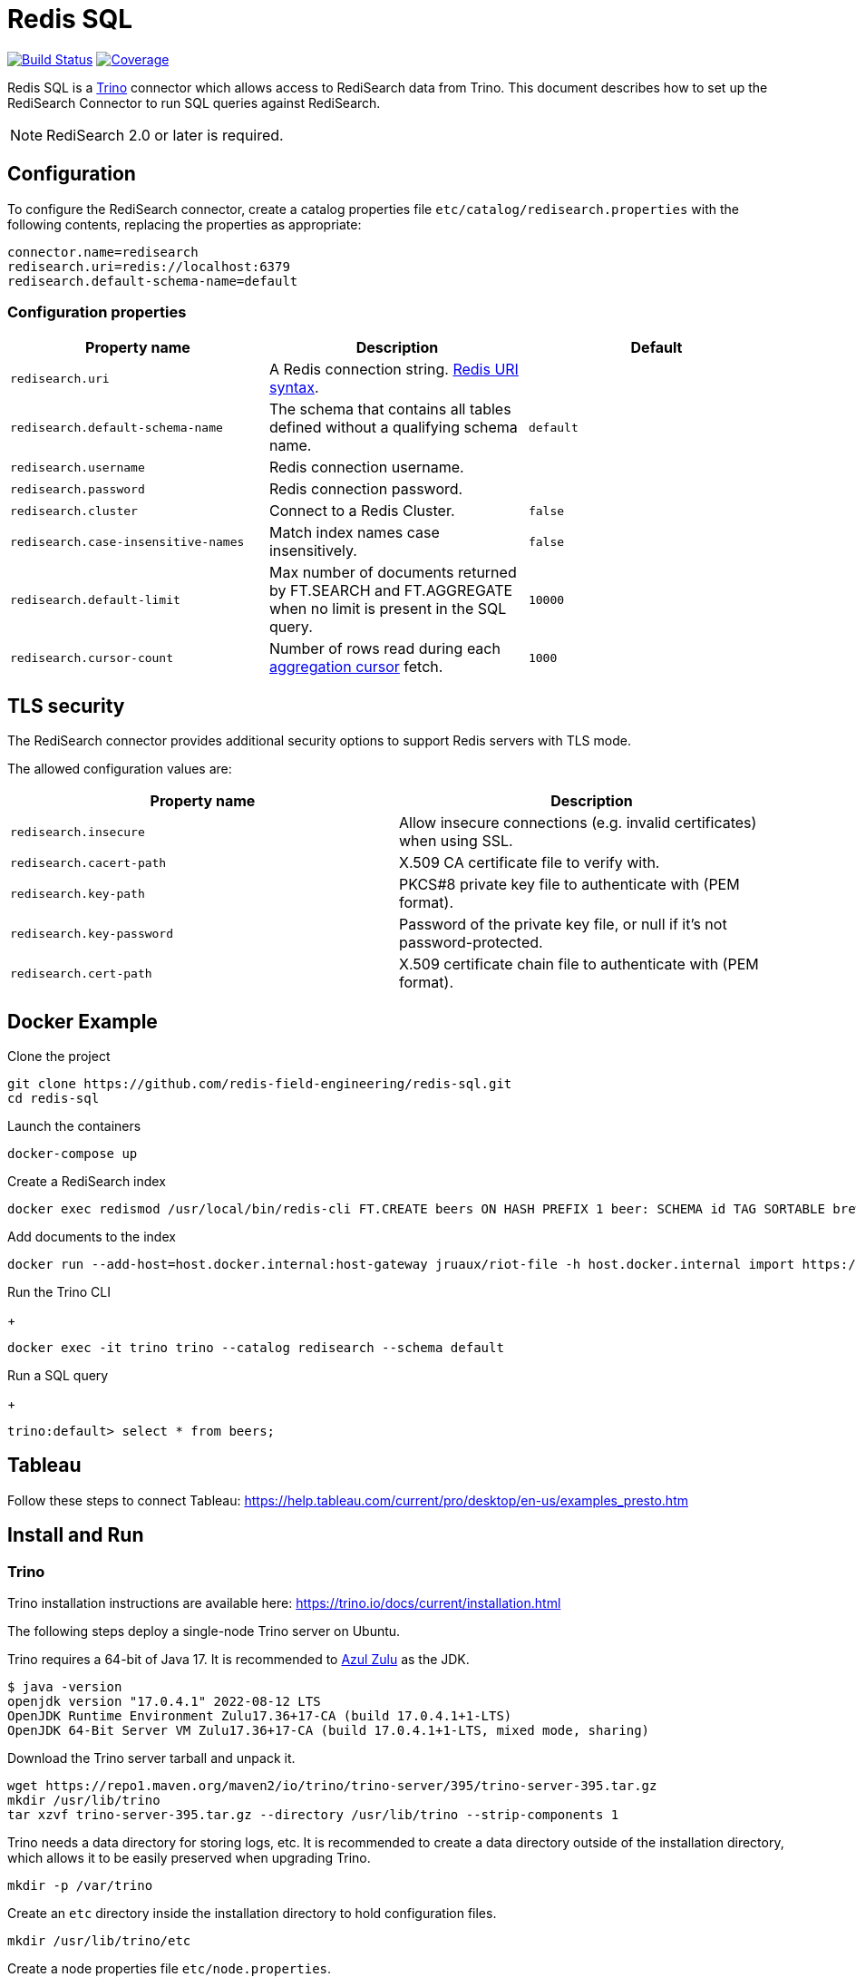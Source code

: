 = Redis SQL
:linkattrs:
:project-owner:   redis-field-engineering
:project-name:    redis-sql
:project-group:   com.redis
:project-version: 0.2.5
:project-url:     https://github.com/{project-owner}/{project-name}
:artifact-id:     trino-redisearch
:trino-dir:       /usr/lib/trino
:trino-datadir:   /var/trino
:trino-version:   395

image:{project-url}/actions/workflows/early-access.yml/badge.svg["Build Status", link="{project-url}/actions/workflows/early-access.yml"]
image:https://codecov.io/gh/{project-owner}/{project-name}/branch/master/graph/badge.svg?token={codecov-token}["Coverage", link="https://codecov.io/gh/{project-owner}/{project-name}"]

Redis SQL is a https://trino.io[Trino] connector which allows access to RediSearch data from Trino.
This document describes how to set up the RediSearch Connector to run SQL queries against RediSearch.

NOTE: RediSearch 2.0 or later is required.

== Configuration
To configure the RediSearch connector, create a catalog properties file `etc/catalog/redisearch.properties` with the following contents, replacing the properties as appropriate:

[source,properties]
----
connector.name=redisearch
redisearch.uri=redis://localhost:6379
redisearch.default-schema-name=default
----

[[properties]]
=== Configuration properties

[cols="1,1,1"]
|===
|Property name |Description |Default

|`redisearch.uri`
|A Redis connection string. https://github.com/lettuce-io/lettuce-core/wiki/Redis-URI-and-connection-details#uri-syntax[Redis URI syntax].
|

|`redisearch.default-schema-name`
|The schema that contains all tables defined without a qualifying schema name.
|`default`

|`redisearch.username`
|Redis connection username.
|

|`redisearch.password`
|Redis connection password.
|

|`redisearch.cluster`
|Connect to a Redis Cluster.
|`false`

|`redisearch.case-insensitive-names`
|Match index names case insensitively.
|`false`

|`redisearch.default-limit`
|Max number of documents returned by FT.SEARCH and FT.AGGREGATE when no limit is present in the SQL query.
|`10000`

|`redisearch.cursor-count`
|Number of rows read during each https://redis.io/docs/stack/search/reference/aggregations/#cursor-api[aggregation cursor] fetch.
|`1000`
|===

== TLS security
The RediSearch connector provides additional security options to support Redis servers with TLS mode.

The allowed configuration values are:

[cols="1,1"]
|===
|Property name |Description

|`redisearch.insecure`
|Allow insecure connections (e.g. invalid certificates) when using SSL.

|`redisearch.cacert-path`
|X.509 CA certificate file to verify with.

|`redisearch.key-path`
|PKCS#8 private key file to authenticate with (PEM format).

|`redisearch.key-password`
|Password of the private key file, or null if it's not password-protected.

|`redisearch.cert-path`
|X.509 certificate chain file to authenticate with (PEM format).
|===


== Docker Example

.Clone the project
[source,console,subs="verbatim,attributes"]
----
git clone {project-url}.git
cd {project-name}
----

.Launch the containers
[source,console]
----
docker-compose up
----

.Create a RediSearch index
[source,console]
----
docker exec redismod /usr/local/bin/redis-cli FT.CREATE beers ON HASH PREFIX 1 beer: SCHEMA id TAG SORTABLE brewery_id TAG SORTABLE name TEXT SORTABLE abv NUMERIC SORTABLE descript TEXT style_name TAG SORTABLE cat_name TAG SORTABLE
----

.Add documents to the index
[source,console]
----
docker run --add-host=host.docker.internal:host-gateway jruaux/riot-file -h host.docker.internal import https://storage.googleapis.com/jrx/beers.json hset --keyspace beer --keys id
----

.Run the Trino CLI
+
[source,console]
----
docker exec -it trino trino --catalog redisearch --schema default
----

.Run a SQL query
+
[source,console]
----
trino:default> select * from beers;
----

== Tableau

Follow these steps to connect Tableau: https://help.tableau.com/current/pro/desktop/en-us/examples_presto.htm

== Install and Run

=== Trino

Trino installation instructions are available here: https://trino.io/docs/current/installation.html

The following steps deploy a single-node Trino server on Ubuntu.

Trino requires a 64-bit of Java 17.
It is recommended to https://www.azul.com/downloads/?package=jdk[Azul Zulu] as the JDK.
[source,console]
----
$ java -version
openjdk version "17.0.4.1" 2022-08-12 LTS
OpenJDK Runtime Environment Zulu17.36+17-CA (build 17.0.4.1+1-LTS)
OpenJDK 64-Bit Server VM Zulu17.36+17-CA (build 17.0.4.1+1-LTS, mixed mode, sharing)
----

Download the Trino server tarball and unpack it.
[source,console,subs="verbatim,attributes"]
----
wget https://repo1.maven.org/maven2/io/trino/trino-server/{trino-version}/trino-server-{trino-version}.tar.gz
mkdir {trino-dir}
tar xzvf trino-server-{trino-version}.tar.gz --directory {trino-dir} --strip-components 1
----

Trino needs a data directory for storing logs, etc.
It is recommended to create a data directory outside of the installation directory, which allows it to be easily preserved when upgrading Trino.
[source,console,subs="verbatim,attributes"]
----
mkdir -p {trino-datadir}
----

Create an `etc` directory inside the installation directory to hold configuration files.
[source,console,subs="verbatim,attributes"]
----
mkdir {trino-dir}/etc
----

Create a node properties file `etc/node.properties`.

.{trino-dir}/etc/node.properties
[source,properties,subs="verbatim,attributes"]
----
node.environment=production
node.id=ffffffff-ffff-ffff-ffff-ffffffffffff
node.data-dir={trino-datadir}
----

Create a JVM config file `etc/jvm.config`.

.{trino-dir}/etc/jvm.config
[source,properties]
----
-server
-Xmx16G
-XX:InitialRAMPercentage=80
-XX:MaxRAMPercentage=80
-XX:G1HeapRegionSize=32M
-XX:+ExplicitGCInvokesConcurrent
-XX:+ExitOnOutOfMemoryError
-XX:+HeapDumpOnOutOfMemoryError
-XX:-OmitStackTraceInFastThrow
-XX:ReservedCodeCacheSize=512M
-XX:PerMethodRecompilationCutoff=10000
-XX:PerBytecodeRecompilationCutoff=10000
-Djdk.attach.allowAttachSelf=true
-Djdk.nio.maxCachedBufferSize=2000000
-XX:+UnlockDiagnosticVMOptions
-XX:+UseAESCTRIntrinsics
----

Create a config properties file `etc/config.properties`.
.{trino-dir}/etc/config.properties
[source,properties]
----
coordinator=true
node-scheduler.include-coordinator=true
http-server.http.port=8080
discovery.uri=http://localhost:8080
----

Create a log levels file `etc/log.properties`.
.{trino-dir}/etc/log.properties
[source,properties]
----
io.trino=INFO
----

=== Redis SQL

Download latest {project-url}/releases/latest[release] and unzip without any directory structure under `<trino>/plugin/redisearch`.

[source,console,subs="verbatim,attributes"]
----
wget {project-url}/releases/download/v{trino-version}/{artifact-id}-{trino-version}.zip
unzip -j {artifact-id}-{project-version}.zip -d {trino-dir}/plugin/redisearch
----

Create a `redisearch.properties` file under `{trino-dir}/etc/catalog` directory:

[source,properties]
----
connector.name=redisearch
redisearch.uri=redis://localhost:6379
----

Change and/or add <<properties,properties>> as needed.

=== Run

==== Trino Server

Start the Trino server by running:

[source,console,subs="verbatim,attributes"]
----
{trino-dir}/bin/launcher run
----

==== Trino CLI

Download https://repo1.maven.org/maven2/io/trino/trino-cli/{trino-version}/trino-cli-{trino-version}-executable.jar[trino-cli-{trino-version}-executable.jar], rename it to `trino`, make it executable with `chmod +x`, and run it to show the version of the CLI:

[source,console,subs="verbatim,attributes"]
----
wget https://repo1.maven.org/maven2/io/trino/trino-cli/{trino-version}/trino-cli-{trino-version}-executable.jar
mv trino-cli-{trino-version}-executable.jar trino
chmod +x trino
----

Connect to Trino using the CLI:

[source,console]
----
./trino --catalog redisearch --schema default
----

Run a SQL query:

[source,console]
----
trino:default> select * from mySearchIndex;
----

== Build

Run these commands to build the Trino connector for RediSearch from source (requires Java 17+):

[source,console,subs="verbatim,attributes"]
----
git clone {project-url}.git
cd {project-name}
./gradlew clean build
----

